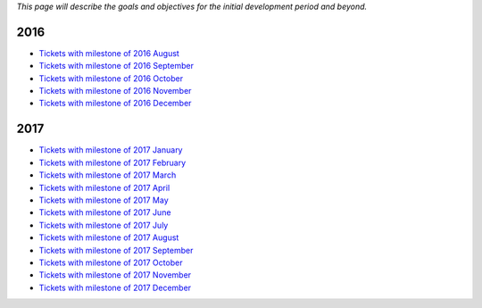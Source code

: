 *This page will describe the goals and objectives for the initial
development period and beyond.*

.. 2016:

2016
----

-  `Tickets with milestone of 2016
   August <https://github.com/conreality/conreality/issues?utf8=%E2%9C%93&q=milestone%3A%222016+August%22>`__
-  `Tickets with milestone of 2016
   September <https://github.com/conreality/conreality/issues?utf8=%E2%9C%93&q=milestone%3A%222016+September%22>`__
-  `Tickets with milestone of 2016
   October <https://github.com/conreality/conreality/issues?utf8=%E2%9C%93&q=milestone%3A%222016+October%22>`__
-  `Tickets with milestone of 2016
   November <https://github.com/conreality/conreality/issues?utf8=%E2%9C%93&q=milestone%3A%222016+November%22>`__
-  `Tickets with milestone of 2016
   December <https://github.com/conreality/conreality/issues?utf8=%E2%9C%93&q=milestone%3A%222016+December%22>`__

.. 2017:

2017
----

-  `Tickets with milestone of 2017
   January <https://github.com/conreality/conreality/issues?utf8=%E2%9C%93&q=milestone%3A%222017+January%22>`__
-  `Tickets with milestone of 2017
   February <https://github.com/conreality/conreality/issues?utf8=%E2%9C%93&q=milestone%3A%222017+February%22>`__
-  `Tickets with milestone of 2017
   March <https://github.com/conreality/conreality/issues?utf8=%E2%9C%93&q=milestone%3A%222017+March%22>`__
-  `Tickets with milestone of 2017
   April <https://github.com/conreality/conreality/issues?utf8=%E2%9C%93&q=milestone%3A%222017+April%22>`__
-  `Tickets with milestone of 2017
   May <https://github.com/conreality/conreality/issues?utf8=%E2%9C%93&q=milestone%3A%222017+May%22>`__
-  `Tickets with milestone of 2017
   June <https://github.com/conreality/conreality/issues?utf8=%E2%9C%93&q=milestone%3A%222017+June%22>`__
-  `Tickets with milestone of 2017
   July <https://github.com/conreality/conreality/issues?utf8=%E2%9C%93&q=milestone%3A%222017+July%22>`__
-  `Tickets with milestone of 2017
   August <https://github.com/conreality/conreality/issues?utf8=%E2%9C%93&q=milestone%3A%222017+August%22>`__
-  `Tickets with milestone of 2017
   September <https://github.com/conreality/conreality/issues?utf8=%E2%9C%93&q=milestone%3A%222017+September%22>`__
-  `Tickets with milestone of 2017
   October <https://github.com/conreality/conreality/issues?utf8=%E2%9C%93&q=milestone%3A%222017+October%22>`__
-  `Tickets with milestone of 2017
   November <https://github.com/conreality/conreality/issues?utf8=%E2%9C%93&q=milestone%3A%222017+November%22>`__
-  `Tickets with milestone of 2017
   December <https://github.com/conreality/conreality/issues?utf8=%E2%9C%93&q=milestone%3A%222017+December%22>`__
